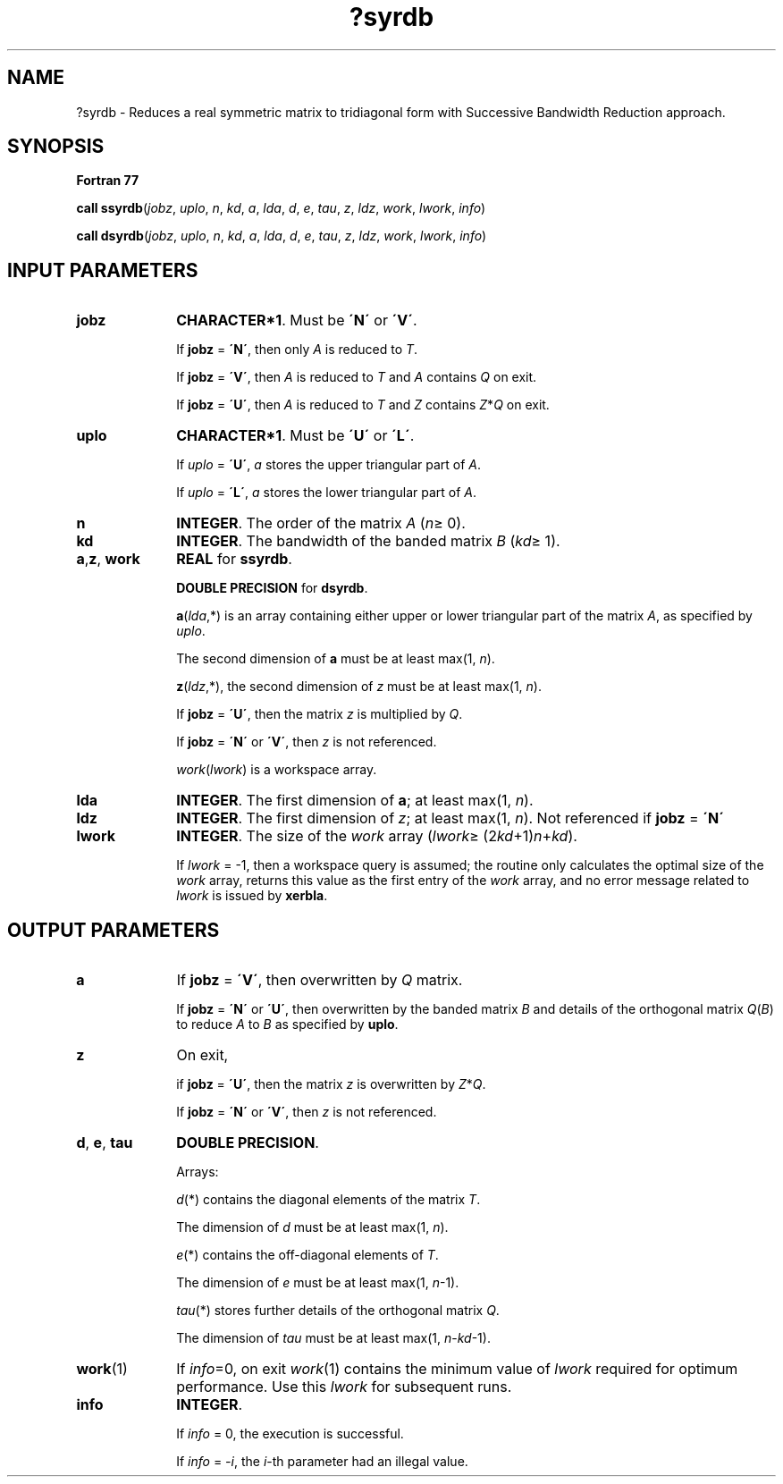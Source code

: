 .\" Copyright (c) 2002 \- 2008 Intel Corporation
.\" All rights reserved.
.\"
.TH ?syrdb 3 "Intel Corporation" "Copyright(C) 2002 \- 2008" "Intel(R) Math Kernel Library"
.SH NAME
?syrdb \- Reduces a real symmetric matrix to tridiagonal form with Successive Bandwidth Reduction approach.
.SH SYNOPSIS
.PP
.B Fortran 77
.PP
\fBcall ssyrdb\fR(\fIjobz\fR, \fIuplo\fR, \fIn\fR, \fIkd\fR, \fIa\fR, \fIlda\fR, \fId\fR, \fIe\fR, \fItau\fR, \fIz\fR, \fIldz\fR, \fIwork\fR, \fIlwork\fR, \fIinfo\fR)
.PP
\fBcall dsyrdb\fR(\fIjobz\fR, \fIuplo\fR, \fIn\fR, \fIkd\fR, \fIa\fR, \fIlda\fR, \fId\fR, \fIe\fR, \fItau\fR, \fIz\fR, \fIldz\fR, \fIwork\fR, \fIlwork\fR, \fIinfo\fR)
.SH INPUT PARAMETERS

.TP 10
\fBjobz\fR
.NL
\fBCHARACTER*1\fR. Must be \fB\'N\'\fR or \fB\'V\'\fR. 
.IP
If \fBjobz\fR = \fB\'N\'\fR, then only \fIA\fR is reduced to \fIT\fR. 
.IP
If \fBjobz\fR = \fB\'V\'\fR, then \fIA\fR is reduced to \fIT\fR and \fIA\fR contains \fIQ\fR on exit.
.IP
If \fBjobz\fR = \fB\'U\'\fR, then \fIA\fR is reduced to \fIT\fR and \fIZ\fR contains \fIZ\fR*\fIQ\fR on exit.
.TP 10
\fBuplo\fR
.NL
\fBCHARACTER*1\fR. Must be \fB\'U\'\fR or \fB\'L\'\fR.
.IP
If \fIuplo\fR = \fB\'U\'\fR, \fIa\fR stores the upper triangular part of \fIA\fR. 
.IP
If \fIuplo\fR = \fB\'L\'\fR, \fIa\fR stores the lower triangular part of \fIA\fR.
.TP 10
\fBn\fR
.NL
\fBINTEGER\fR. The order of the matrix \fIA\fR (\fIn\fR\(>= 0). 
.TP 10
\fBkd\fR
.NL
\fBINTEGER\fR. The bandwidth of the banded matrix \fIB\fR (\fIkd\fR\(>= 1).
.TP 10
\fBa\fR,\fBz\fR, \fBwork\fR
.NL
\fBREAL\fR for \fBssyrdb\fR.
.IP
\fBDOUBLE PRECISION\fR for \fBdsyrdb\fR.
.IP
\fBa\fR(\fIlda\fR,*) is an array containing either upper or lower triangular part of the matrix \fIA\fR, as specified by \fIuplo\fR. 
.IP
The second dimension of \fBa\fR must be at least max(1, \fIn\fR).
.IP
\fBz\fR(\fIldz\fR,*), the second dimension of \fIz\fR must be at least max(1, \fIn\fR).
.IP
If \fBjobz\fR = \fB\'U\'\fR, then the matrix \fIz\fR is multiplied by \fIQ\fR. 
.IP
If \fBjobz\fR = \fB\'N\'\fR or \fB\'V\'\fR, then \fIz\fR is not referenced.
.IP
\fIwork\fR(\fIlwork\fR) is a workspace array.
.TP 10
\fBlda\fR
.NL
\fBINTEGER\fR. The first dimension of \fBa\fR; at least max(1, \fIn\fR).
.TP 10
\fBldz\fR
.NL
\fBINTEGER\fR. The first dimension of \fIz\fR; at least max(1, \fIn\fR). Not referenced if \fBjobz\fR = \fB\'N\'\fR
.TP 10
\fBlwork\fR
.NL
\fBINTEGER\fR. The size of the \fIwork\fR array (\fIlwork\fR\(>= (2\fIkd\fR+1)\fIn\fR+\fIkd\fR). 
.IP
If \fIlwork\fR = -1, then a workspace query is assumed; the routine only calculates the optimal size of the \fIwork\fR array, returns this value as the first entry of the \fIwork\fR array, and no error message related to \fIlwork\fR is issued by \fBxerbla\fR.
.SH OUTPUT PARAMETERS

.TP 10
\fBa\fR
.NL
If \fBjobz\fR = \fB\'V\'\fR, then overwritten by \fIQ\fR matrix. 
.IP
If \fBjobz\fR = \fB\'N\'\fR or \fB\'U\'\fR, then overwritten by the banded matrix \fIB\fR and details of the orthogonal matrix  \fIQ\fR(\fIB\fR) to reduce \fIA\fR to \fIB\fR as specified by \fBuplo\fR. 
.TP 10
\fBz\fR
.NL
On exit,
.IP
if \fBjobz\fR = \fB\'U\'\fR, then the matrix \fIz\fR is overwritten by \fIZ\fR*\fIQ\fR. 
.IP
If \fBjobz\fR = \fB\'N\'\fR or \fB\'V\'\fR, then \fIz\fR is not referenced. 
.TP 10
\fBd\fR, \fBe\fR, \fBtau\fR
.NL
\fBDOUBLE PRECISION\fR. 
.IP
Arrays: 
.IP
\fId\fR(*) contains the diagonal elements of the matrix \fIT\fR. 
.IP
The dimension of \fId\fR must be at least max(1, \fIn\fR).
.IP
\fIe\fR(*) contains the off-diagonal elements of \fIT\fR. 
.IP
The dimension of \fIe\fR must be at least max(1, \fIn\fR-1).
.IP
\fItau\fR(*) stores further details of the orthogonal matrix \fIQ\fR. 
.IP
The dimension of \fItau\fR must be at least max(1, \fIn\fR-\fIkd\fR-1).
.TP 10
\fBwork\fR(1)
.NL
If \fIinfo\fR=0, on exit \fIwork\fR(1) contains the minimum value of \fIlwork\fR required for optimum performance. Use this \fIlwork\fR for subsequent runs.
.TP 10
\fBinfo\fR
.NL
\fBINTEGER\fR. 
.IP
If \fIinfo\fR = 0, the execution is successful. 
.IP
If \fIinfo\fR = \fI-i\fR, the \fIi\fR-th parameter had an illegal value.

